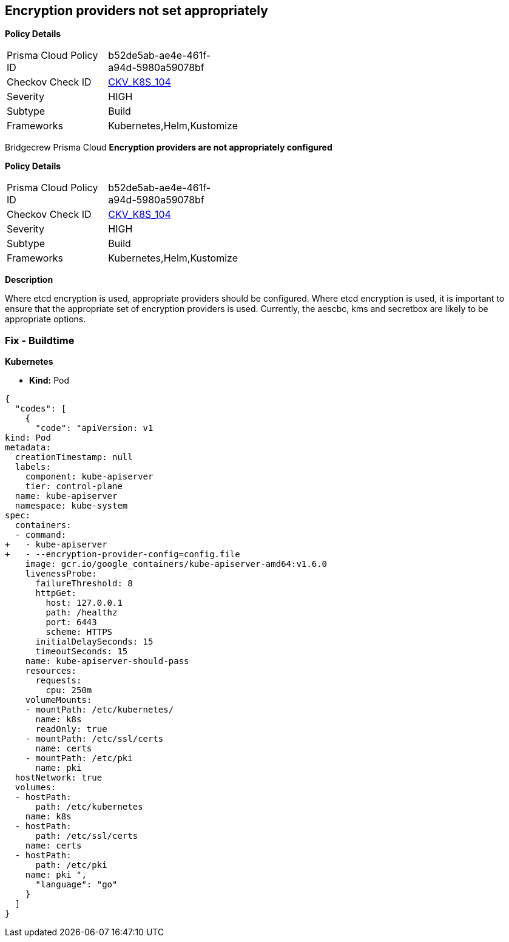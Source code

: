 == Encryption providers not set appropriately 
//Encryption providers are not appropriately configured

*Policy Details* 

[width=45%]
[cols="1,1"]
|=== 
|Prisma Cloud Policy ID 
| b52de5ab-ae4e-461f-a94d-5980a59078bf

|Checkov Check ID 
| https://github.com/bridgecrewio/checkov/tree/master/checkov/kubernetes/checks/resource/k8s/ApiServerEncryptionProviders.py[CKV_K8S_104]

|Severity
|HIGH

|Subtype
|Build

|Frameworks
|Kubernetes,Helm,Kustomize

|=== 

Bridgecrew
Prisma Cloud
*Encryption providers are not appropriately configured* 



*Policy Details* 

[width=45%]
[cols="1,1"]
|=== 
|Prisma Cloud Policy ID 
| b52de5ab-ae4e-461f-a94d-5980a59078bf

|Checkov Check ID 
| https://github.com/bridgecrewio/checkov/tree/master/checkov/kubernetes/checks/resource/k8s/ApiServerEncryptionProviders.py[CKV_K8S_104]

|Severity
|HIGH

|Subtype
|Build

|Frameworks
|Kubernetes,Helm,Kustomize

|=== 



*Description* 


Where etcd encryption is used, appropriate providers should be configured.
Where etcd encryption is used, it is important to ensure that the appropriate set of encryption providers is used.
Currently, the aescbc, kms and secretbox are likely to be appropriate options.

=== Fix - Buildtime


*Kubernetes* 


* *Kind:* Pod


[source,go]
----
{
  "codes": [
    {
      "code": "apiVersion: v1
kind: Pod
metadata:
  creationTimestamp: null
  labels:
    component: kube-apiserver
    tier: control-plane
  name: kube-apiserver
  namespace: kube-system
spec:
  containers:
  - command:
+   - kube-apiserver
+   - --encryption-provider-config=config.file
    image: gcr.io/google_containers/kube-apiserver-amd64:v1.6.0
    livenessProbe:
      failureThreshold: 8
      httpGet:
        host: 127.0.0.1
        path: /healthz
        port: 6443
        scheme: HTTPS
      initialDelaySeconds: 15
      timeoutSeconds: 15
    name: kube-apiserver-should-pass
    resources:
      requests:
        cpu: 250m
    volumeMounts:
    - mountPath: /etc/kubernetes/
      name: k8s
      readOnly: true
    - mountPath: /etc/ssl/certs
      name: certs
    - mountPath: /etc/pki
      name: pki
  hostNetwork: true
  volumes:
  - hostPath:
      path: /etc/kubernetes
    name: k8s
  - hostPath:
      path: /etc/ssl/certs
    name: certs
  - hostPath:
      path: /etc/pki
    name: pki ",
      "language": "go"
    }
  ]
}
----
